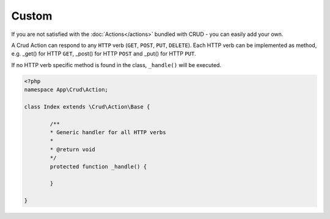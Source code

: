 Custom
======

If you are not satisfied with the :doc:`Actions</actions>` bundled with CRUD -
you can easily add your own.

A Crud Action can respond to any ``HTTP`` verb (``GET``, ``POST``, ``PUT``, ``DELETE``).
Each HTTP verb can be implemented as method, e.g. _get() for HTTP ``GET``,
_post() for HTTP ``POST`` and _put() for HTTP ``PUT``.

If no HTTP verb specific method is found in the class, ``_handle()`` will be executed.

.. code:: php

	<?php
	namespace App\Crud\Action;

	class Index extends \Crud\Action\Base {

		/**
		* Generic handler for all HTTP verbs
		*
		* @return void
		*/
		protected function _handle() {

		}

	}
